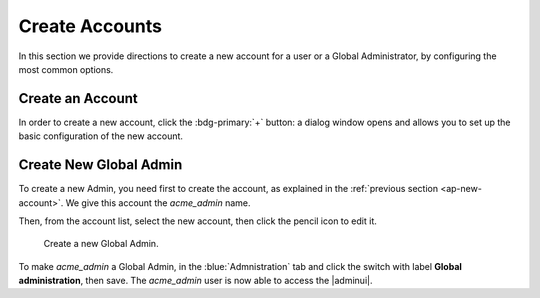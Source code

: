.. _ap-create-user:

=================
 Create Accounts
=================

In this section we provide directions to create a new account for a
user or a Global Administrator, by configuring the most common options.

.. index:: Account; new, Account; create new

.. _ap-new-account:

Create an Account
=================

In order to create a new account, click the :bdg-primary:`+` button: a
dialog window opens and allows you to set up the basic configuration
of the new account.

.. card:: Create New Account *John Smith*

   .. figure:: /img/adminpanel/new-account-details.png
      :align: right
      :scale: 50%

      Account creation interface

   We create the first account for the CEO of ACME Corporation and
   provide the following data.

   * **Name**, **Middle Name Initials**, and **Surname** will be used
     to define the user name. We use only Name (John) and Surname
     (Smith), which result in the JohnSmith **username**.

     If the name or surname contain non-ASCII characters, an
     automatic mapping will be enforced: for example, ``ä``, ``à``
     will become ``a``. When there is no mapping available, message
     :red:`Auto fill user is disabled` will be displayed: in this
     case, the username must be filled manually. This is the case
     for example, for letters using diacritics, cedillas or
     German's ``ß``.

     .. hint:: You can change the automatically generated username at
        will, for example to match company policies.

   * **Password** is the one used by John for the first login **only**

   * **User will change password on the next login** requires that John,
     after the first log in (and before accessing his mailbox) must
     change the password.

   We also explicitly configure the **Account Status** (see :ref:`the
   list of possible values <ap-account-status>`), but do not change
   the **Default COS**.
   Click the :bdg-primary-line:`CREATE WITH THESE DATA` button to
   create the account

   .. note:: When assigning a COS to a user, all the values defined
      in that COS will be inherited by the user. They can be later
      changed on a user basis later, when editing the account.

.. index:: Global Admin; new, Global Admin; create new

.. _ap-new-admin:

Create New Global Admin
=======================

To create a new Admin, you need first to create the account, as
explained in the :ref:`previous section <ap-new-account>`. We give
this account the *acme_admin* name. 

Then, from the account list, select the new account, then click the
pencil icon to edit it. 

.. _fig-create-admin:

.. figure:: /img/adminpanel/create-global-admin.png
   :width: 50%

   Create a new Global Admin.

To make *acme_admin* a Global Admin, in the :blue:`Admnistration` tab
and click the switch with label **Global administration**, then
save. The *acme_admin* user is now able to access the |adminui|.
